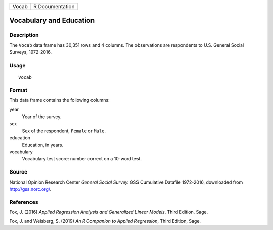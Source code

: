 ===== ===============
Vocab R Documentation
===== ===============

Vocabulary and Education
------------------------

Description
~~~~~~~~~~~

The ``Vocab`` data frame has 30,351 rows and 4 columns. The observations
are respondents to U.S. General Social Surveys, 1972-2016.

Usage
~~~~~

::

   Vocab

Format
~~~~~~

This data frame contains the following columns:

year
   Year of the survey.

sex
   Sex of the respondent, ``Female`` or ``Male``.

education
   Education, in years.

vocabulary
   Vocabulary test score: number correct on a 10-word test.

Source
~~~~~~

National Opinion Research Center *General Social Survey.* GSS Cumulative
Datafile 1972-2016, downloaded from http://gss.norc.org/.

References
~~~~~~~~~~

Fox, J. (2016) *Applied Regression Analysis and Generalized Linear
Models*, Third Edition. Sage.

Fox, J. and Weisberg, S. (2019) *An R Companion to Applied Regression*,
Third Edition, Sage.
